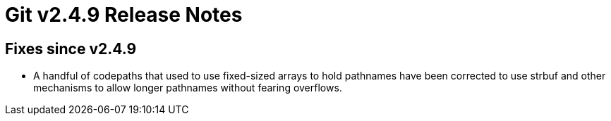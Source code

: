 Git v2.4.9 Release Notes
========================

Fixes since v2.4.9
------------------

 * A handful of codepaths that used to use fixed-sized arrays to hold
   pathnames have been corrected to use strbuf and other mechanisms to
   allow longer pathnames without fearing overflows.

